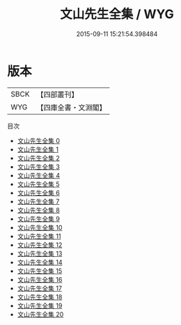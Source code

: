 #+TITLE: 文山先生全集 / WYG

#+DATE: 2015-09-11 15:21:54.398484
* 版本
 |      SBCK|【四部叢刊】  |
 |       WYG|【四庫全書・文淵閣】|
目次
 - [[file:KR4d0365_000.txt][文山先生全集 0]]
 - [[file:KR4d0365_001.txt][文山先生全集 1]]
 - [[file:KR4d0365_002.txt][文山先生全集 2]]
 - [[file:KR4d0365_003.txt][文山先生全集 3]]
 - [[file:KR4d0365_004.txt][文山先生全集 4]]
 - [[file:KR4d0365_005.txt][文山先生全集 5]]
 - [[file:KR4d0365_006.txt][文山先生全集 6]]
 - [[file:KR4d0365_007.txt][文山先生全集 7]]
 - [[file:KR4d0365_008.txt][文山先生全集 8]]
 - [[file:KR4d0365_009.txt][文山先生全集 9]]
 - [[file:KR4d0365_010.txt][文山先生全集 10]]
 - [[file:KR4d0365_011.txt][文山先生全集 11]]
 - [[file:KR4d0365_012.txt][文山先生全集 12]]
 - [[file:KR4d0365_013.txt][文山先生全集 13]]
 - [[file:KR4d0365_014.txt][文山先生全集 14]]
 - [[file:KR4d0365_015.txt][文山先生全集 15]]
 - [[file:KR4d0365_016.txt][文山先生全集 16]]
 - [[file:KR4d0365_017.txt][文山先生全集 17]]
 - [[file:KR4d0365_018.txt][文山先生全集 18]]
 - [[file:KR4d0365_019.txt][文山先生全集 19]]
 - [[file:KR4d0365_020.txt][文山先生全集 20]]
